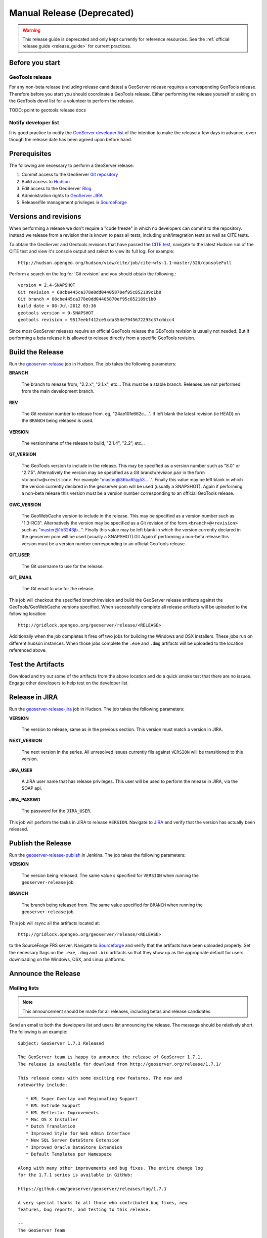 .. _release_guide_old:

Manual Release (Deprecated)
===========================

.. warning::

   This release guide is deprecated and only kept currently for reference resources. See the :ref:`official release guide <release_guide>` for current practices.

Before you start
----------------

GeoTools release
^^^^^^^^^^^^^^^^

For any non-beta release (including release candidates) a GeoServer release requires a corresponding GeoTools release. Therefore before you start you should coordinate a GeoTools release. Either performing the release yourself or asking on the GeoTools devel list for a volunteer to perform the release.

TODO: point to geotools release docs

Notify developer list
^^^^^^^^^^^^^^^^^^^^^

It is good practice to notify the `GeoServer developer list <https://lists.sourceforge.net/lists/listinfo/geoserver-devel>`_ of the intention to make the release a few days in advance, even though the release date has been agreed upon before hand.

Prerequisites
-------------

The following are necessary to perform a GeoServer release:

#. Commit access to the GeoServer `Git repository <https://Github.com/geoserver/geoserver>`_
#. Build access to `Hudson <http://hudson.opengeo.org/hudson>`_
#. Edit access to the GeoServer `Blog <http://blog.geoserver.org>`_
#. Administration rights to `GeoServer JIRA <https://jira.codehaus.org/browse/GEOS>`_
#. Release/file management privileges in `SourceForge <https://sourceforge.net/projects/geoserver/>`_

Versions and revisions
----------------------

When performing a release we don't require a "code freeze" in which no developers can commit to the repository. Instead we release from a revision that is known to pass all tests, including unit/integration tests as well as CITE tests.

To obtain the GeoServer and Geotools revisions that have passed the `CITE test <http://hudson.opengeo.org/hudson/view/cite/>`_, navigate to the latest Hudson run of the CITE test  and view it's console output and select to view its full log. For example::

	 http://hudson.opengeo.org/hudson/view/cite/job/cite-wfs-1.1-master/526/consoleFull

Perform a search on the log for 'Git revision' and you should obtain the following.::

	version = 2.4-SNAPSHOT
	Git revision = 68cbe445ca378e0dd04405870ef95c852189c1b0
	Git branch = 68cbe445ca378e0dd04405870ef95c852189c1b0
	build date = 08-Jul-2012 03:36
	geotools version = 9-SNAPSHOT
	geotools revision = 9517eebf412ce5cda354e7945672293c37cddcc4

Since most GeoServer releases require an official GeoTools release the GEoTools revision is usually not needed. But if performing a beta release it is
allowed to release directly from a specific GeoTools revision.

Build the Release
-----------------

Run the `geoserver-release <http://hudson.opengeo.org/hudson/job/geoserver-release/>`_ job in Hudson. The job takes the following parameters:

**BRANCH**

  The branch to release from, "2.2.x", "2.1.x", etc... This must be a stable branch. Releases are not performed from the main development branch.

**REV**

  The Git revision number to release from. eg, "24ae10fe662c....". If left blank the latest revision (ie HEAD) on the ``BRANCH`` being released is used.

**VERSION**

  The version/name of the release to build, "2.1.4", "2.2", etc...

**GT_VERSION**

  The GeoTools version to include in the release. This may be specified as a version number such as "8.0" or "2.7.5". Alternatively the version may be specified as a Git branch/revision pair in the form ``<branch>@<revision>``. For example "master@36ba65jg53.....". Finally this value may be left blank in which the version currently declared in the geoserver pom will be used (usually a SNAPSHOT). Again if performing a non-beta release this version must be a version number corresponding to an official GeoTools release.

**GWC_VERSION**

  The GeoWebCache version to include in the release. This may be specified as a version number such as "1.3-RC3". Alternatively the version may be specified as a Git revision of the form ``<branch>@<revision>`` such as "master@1b3243jb...". Finally this value may be left blank in which the version currently declared in the geoserver pom will be used (usually a SNAPSHOT).Git Again if performing a non-beta release this version must be a version number corresponding to an official GeoTools release.

**GIT_USER**

  The Git username to use for the release.

**GIT_EMAIL**

  The Git email to use for the release.

This job will checkout the specified branch/revision and build the GeoServer
release artifacts against the GeoTools/GeoWebCache versions specified. When
successfully complete all release artifacts will be uploaded to the following
location::

   http://gridlock.opengeo.org/geoserver/release/<RELEASE>

Additionally when the job completes it fires off two jobs for building the
Windows and OSX installers. These jobs run on different hudson instances.
When those jobs complete the ``.exe`` and ``.dmg`` artifacts will be uploaded
to the location referenced above.

Test the Artifacts
------------------

Download and try out some of the artifacts from the above location and do a
quick smoke test that there are no issues. Engage other developers to help
test on the developer list.

Release in JIRA
---------------

Run the `geoserver-release-jira <http://hudson.opengeo.org/hudson/job/geoserver-release-jira/>`_ job in Hudson. The job takes the following parameters:

**VERSION**

  The version to release, same as in the previous section. This version must match a version in JIRA.

**NEXT_VERSION**

  The next version in the series. All unresolved issues currently fils against ``VERSION`` will be transitioned to this version.

**JIRA_USER**

  A JIRA user name that has release privileges. This user  will be used to perform the release in JIRA, via the SOAP api.

**JIRA_PASSWD**

  The password for the ``JIRA_USER``.

This job will perform the tasks in JIRA to release ``VERSION``. Navigate to `JIRA <https://osgeo-org.atlassian.net/projects/GEOS>`__ and verify that the version has actually been released.

Publish the Release
-------------------

Run the `geoserver-release-publish <https://build.geoserver.org/view/release/job/geoserver-release-publish/>`__ in Jenkins. The job takes the following parameters:

**VERSION**

  The version being released. The same value s specified for ``VERSION`` when running the ``geoserver-release`` job.

**BRANCH**

  The branch being released from.  The same value specified for ``BRANCH`` when running the ``geoserver-release`` job.

This job will rsync all the artifacts located at::

     http://gridlock.opengeo.org/geoserver/release/<RELEASE>

to the SourceForge FRS server. Navigate to `Sourceforge <http://sourceforge.net/projects/geoserver/>`__ and verify that the artifacts have been uploaded properly. Set the necessary flags on the ``.exe``, ``.dmg`` and ``.bin`` artifacts so that they show up as the appropriate default for users downloading on the Windows, OSX, and Linux platforms.

Announce the Release
--------------------

Mailing lists
^^^^^^^^^^^^^

.. note:: This announcement should be made for all releases, including betas and release candidates.

Send an email to both the developers list and users list announcing the
release. The message should be relatively short. The following is an example::

   Subject: GeoServer 1.7.1 Released

   The GeoServer team is happy to announce the release of GeoServer 1.7.1.
   The release is available for download from http://geoserver.org/release/1.7.1/

   This release comes with some exciting new features. The new and
   noteworthy include:

      * KML Super Overlay and Regionating Support
      * KML Extrude Support
      * KML Reflector Improvements
      * Mac OS X Installer
      * Dutch Translation
      * Improved Style for Web Admin Interface
      * New SQL Server DataStore Extension
      * Improved Oracle DataStore Extension
      * Default Templates per Namespace

   Along with many other improvements and bug fixes. The entire change log
   for the 1.7.1 series is available in GitHub:

   https://github.com/geoserver/geoserver/releases/tag/1.7.1

   A very special thanks to all those who contributed bug fixes, new
   features, bug reports, and testing to this release.

   --
   The GeoServer Team

SourceForge
^^^^^^^^^^^

.. note:: This announcement should be made for all releases, including betas and release candidates.

#. Log in to `SourceForge <http://sourceforge.net/account/login.php>`__.
#. Edit the release, and scroll down to the bottom of the page.
#. Check the **I'm sure** check box, and click the **Send Notice** button.

   .. figure:: sfnotice.png
      :align: center

#. Repeat for the extension release.

GeoServer Blog
^^^^^^^^^^^^^^

.. note:: This announcement should be made for all releases, including betas and release candidates.

.. note::

   This step requires an account on http://blog.geoserver.org

#. Log into the `GeoServer Blog <http://blog.geoserver.org/wp-login.php>`_.

#. Create a new post. The post should be more "colorful" than the average
   announcement. It is meant to market and show off any and all new
   features. Examples of previous posts:

   * http://blog.geoserver.org/2008/12/09/geoserver-171-released/
   * http://blog.geoserver.org/2008/10/27/geoserver-170-released/

#. Do not publish the post. Instead present it to the GeoServer outreach
   team for review, and they will publish it.

SlashGeo
^^^^^^^^

.. note:: This announcement should be made only for official releases. Not betas and release candidates.

.. note::

   This step requires an account on http://slashgeo.org

#. Go to http://slashgeo.org, and log in, creating an account if necessary.

#. Click the **Submit Story** link on the left hand side of the page.
   Examples of previous stories:

   * http://technology.slashgeo.org/technology/08/12/09/1745249.shtml
   * http://industry.slashgeo.org/article.pl?sid=08/10/27/137216

FreeGIS
^^^^^^^

.. note:: This announcement should be made only for official releases. Not betas and release candidates.

Send an email to ``bjoern dot broscheit at uni-osnabrueck dot de``.
Example::

  Subject: GeoServer update for freegis

  GeoServer 1.7.1 has been released with some exciting new features. The big
  push for this release has been improved KML support. The new and noteworthy
  include:

    * KML Super Overlay and Regionating Support
    * KML Extrude Support
    * KML Reflector Improvements
    * Mac OS X Installer
    * Dutch Translation
    * Improved Style for Web Admin Interface
    * New SQL Server DataStore Extension
    * Improved Oracle DataStore Extension
    * Default Templates per Namespace

  Along with many other improvements and bug fixes. The entire change log for
  the 1.7.1 series is available in the issue tracker:

  http://jira.codehaus.org/browse/GEOS/fixforversion/14502

FreshMeat
^^^^^^^^^

.. note:: This announcement should be made only for official rel-eases. Not betas and release candidates.

.. note::

   This step requires an account on http://freshmeat.net/

#. Go to http://freshmeat.net/ and log in.
#. Search for "geoserver" and click the resulting link.
#. Click the **add release** link at the top of the page.
#. Choose the **Default** branch
#. Enter the version and choose the appropriate **Release focus**.

   .. note::

      The release focus is usually 4,5,6, or 7. Choose which ever is
      appropriate.

#. Enter a succinct description (less than 600 characters) of the **Changes**.
#. Update the links to the following fields:

   * Zip
   * OS X package
   * Changelog

#. Click the **Step 3** button.
#. Click the **Finish** button.
